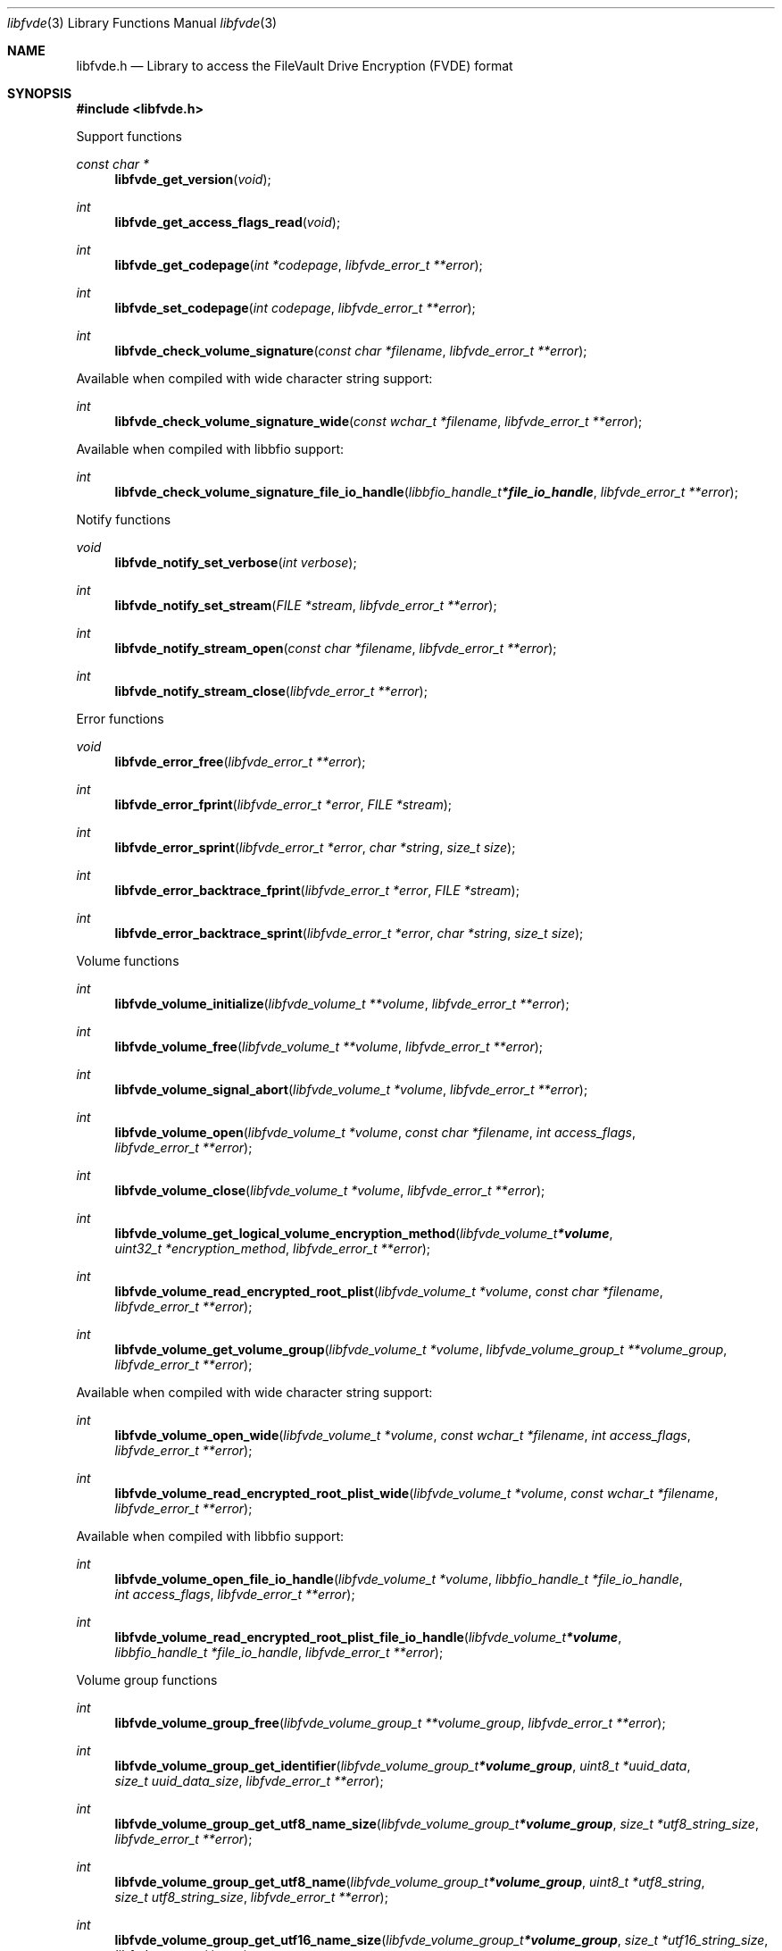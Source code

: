 .Dd January 16, 2022
.Dt libfvde 3
.Os libfvde
.Sh NAME
.Nm libfvde.h
.Nd Library to access the FileVault Drive Encryption (FVDE) format
.Sh SYNOPSIS
.In libfvde.h
.Pp
Support functions
.Ft const char *
.Fn libfvde_get_version "void"
.Ft int
.Fn libfvde_get_access_flags_read "void"
.Ft int
.Fn libfvde_get_codepage "int *codepage" "libfvde_error_t **error"
.Ft int
.Fn libfvde_set_codepage "int codepage" "libfvde_error_t **error"
.Ft int
.Fn libfvde_check_volume_signature "const char *filename" "libfvde_error_t **error"
.Pp
Available when compiled with wide character string support:
.Ft int
.Fn libfvde_check_volume_signature_wide "const wchar_t *filename" "libfvde_error_t **error"
.Pp
Available when compiled with libbfio support:
.Ft int
.Fn libfvde_check_volume_signature_file_io_handle "libbfio_handle_t *file_io_handle" "libfvde_error_t **error"
.Pp
Notify functions
.Ft void
.Fn libfvde_notify_set_verbose "int verbose"
.Ft int
.Fn libfvde_notify_set_stream "FILE *stream" "libfvde_error_t **error"
.Ft int
.Fn libfvde_notify_stream_open "const char *filename" "libfvde_error_t **error"
.Ft int
.Fn libfvde_notify_stream_close "libfvde_error_t **error"
.Pp
Error functions
.Ft void
.Fn libfvde_error_free "libfvde_error_t **error"
.Ft int
.Fn libfvde_error_fprint "libfvde_error_t *error" "FILE *stream"
.Ft int
.Fn libfvde_error_sprint "libfvde_error_t *error" "char *string" "size_t size"
.Ft int
.Fn libfvde_error_backtrace_fprint "libfvde_error_t *error" "FILE *stream"
.Ft int
.Fn libfvde_error_backtrace_sprint "libfvde_error_t *error" "char *string" "size_t size"
.Pp
Volume functions
.Ft int
.Fn libfvde_volume_initialize "libfvde_volume_t **volume" "libfvde_error_t **error"
.Ft int
.Fn libfvde_volume_free "libfvde_volume_t **volume" "libfvde_error_t **error"
.Ft int
.Fn libfvde_volume_signal_abort "libfvde_volume_t *volume" "libfvde_error_t **error"
.Ft int
.Fn libfvde_volume_open "libfvde_volume_t *volume" "const char *filename" "int access_flags" "libfvde_error_t **error"
.Ft int
.Fn libfvde_volume_close "libfvde_volume_t *volume" "libfvde_error_t **error"
.Ft int
.Fn libfvde_volume_get_logical_volume_encryption_method "libfvde_volume_t *volume" "uint32_t *encryption_method" "libfvde_error_t **error"
.Ft int
.Fn libfvde_volume_read_encrypted_root_plist "libfvde_volume_t *volume" "const char *filename" "libfvde_error_t **error"
.Ft int
.Fn libfvde_volume_get_volume_group "libfvde_volume_t *volume" "libfvde_volume_group_t **volume_group" "libfvde_error_t **error"
.Pp
Available when compiled with wide character string support:
.Ft int
.Fn libfvde_volume_open_wide "libfvde_volume_t *volume" "const wchar_t *filename" "int access_flags" "libfvde_error_t **error"
.Ft int
.Fn libfvde_volume_read_encrypted_root_plist_wide "libfvde_volume_t *volume" "const wchar_t *filename" "libfvde_error_t **error"
.Pp
Available when compiled with libbfio support:
.Ft int
.Fn libfvde_volume_open_file_io_handle "libfvde_volume_t *volume" "libbfio_handle_t *file_io_handle" "int access_flags" "libfvde_error_t **error"
.Ft int
.Fn libfvde_volume_read_encrypted_root_plist_file_io_handle "libfvde_volume_t *volume" "libbfio_handle_t *file_io_handle" "libfvde_error_t **error"
.Pp
Volume group functions
.Ft int
.Fn libfvde_volume_group_free "libfvde_volume_group_t **volume_group" "libfvde_error_t **error"
.Ft int
.Fn libfvde_volume_group_get_identifier "libfvde_volume_group_t *volume_group" "uint8_t *uuid_data" "size_t uuid_data_size" "libfvde_error_t **error"
.Ft int
.Fn libfvde_volume_group_get_utf8_name_size "libfvde_volume_group_t *volume_group" "size_t *utf8_string_size" "libfvde_error_t **error"
.Ft int
.Fn libfvde_volume_group_get_utf8_name "libfvde_volume_group_t *volume_group" "uint8_t *utf8_string" "size_t utf8_string_size" "libfvde_error_t **error"
.Ft int
.Fn libfvde_volume_group_get_utf16_name_size "libfvde_volume_group_t *volume_group" "size_t *utf16_string_size" "libfvde_error_t **error"
.Ft int
.Fn libfvde_volume_group_get_utf16_name "libfvde_volume_group_t *volume_group" "uint16_t *utf16_string" "size_t utf16_string_size" "libfvde_error_t **error"
.Ft int
.Fn libfvde_volume_group_get_number_of_physical_volumes "libfvde_volume_group_t *volume_group" "int *number_of_physical_volumes" "libfvde_error_t **error"
.Ft int
.Fn libfvde_volume_group_get_physical_volume_by_index "libfvde_volume_group_t *volume_group" "int volume_index" "libfvde_physical_volume_t **physical_volume" "libfvde_error_t **error"
.Ft int
.Fn libfvde_volume_group_get_number_of_logical_volumes "libfvde_volume_group_t *volume_group" "int *number_of_logical_volumes" "libfvde_error_t **error"
.Ft int
.Fn libfvde_volume_group_get_logical_volume_by_index "libfvde_volume_group_t *volume_group" "int volume_index" "libfvde_logical_volume_t **logical_volume" "libfvde_error_t **error"
.Pp
Physical volume functions
.Ft int
.Fn libfvde_physical_volume_free "libfvde_physical_volume_t **physical_volume" "libfvde_error_t **error"
.Ft int
.Fn libfvde_physical_volume_get_identifier "libfvde_physical_volume_t *physical_volume" "uint8_t *uuid_data" "size_t uuid_data_size" "libfvde_error_t **error"
.Ft int
.Fn libfvde_physical_volume_get_encryption_method "libfvde_physical_volume_t *physical_volume" "uint32_t *encryption_method" "libfvde_error_t **error"
.Ft int
.Fn libfvde_physical_volume_get_size "libfvde_physical_volume_t *physical_volume" "size64_t *size" "libfvde_error_t **error"
.Pp
Logical volume functions
.Ft int
.Fn libfvde_logical_volume_free "libfvde_logical_volume_t **logical_volume" "libfvde_error_t **error"
.Ft int
.Fn libfvde_logical_volume_unlock "libfvde_logical_volume_t *logical_volume" "libfvde_error_t **error"
.Ft ssize_t
.Fn libfvde_logical_volume_read_buffer "libfvde_logical_volume_t *logical_volume" "void *buffer" "size_t buffer_size" "libfvde_error_t **error"
.Ft ssize_t
.Fn libfvde_logical_volume_read_buffer_at_offset "libfvde_logical_volume_t *logical_volume" "void *buffer" "size_t buffer_size" "off64_t offset" "libfvde_error_t **error"
.Ft off64_t
.Fn libfvde_logical_volume_seek_offset "libfvde_logical_volume_t *logical_volume" "off64_t offset" "int whence" "libfvde_error_t **error"
.Ft int
.Fn libfvde_logical_volume_get_offset "libfvde_logical_volume_t *logical_volume" "off64_t *offset" "libfvde_error_t **error"
.Ft int
.Fn libfvde_logical_volume_get_identifier "libfvde_logical_volume_t *logical_volume" "uint8_t *uuid_data" "size_t uuid_data_size" "libfvde_error_t **error"
.Ft int
.Fn libfvde_logical_volume_get_utf8_name_size "libfvde_logical_volume_t *logical_volume" "size_t *utf8_string_size" "libfvde_error_t **error"
.Ft int
.Fn libfvde_logical_volume_get_utf8_name "libfvde_logical_volume_t *logical_volume" "uint8_t *utf8_string" "size_t utf8_string_size" "libfvde_error_t **error"
.Ft int
.Fn libfvde_logical_volume_get_utf16_name_size "libfvde_logical_volume_t *logical_volume" "size_t *utf16_string_size" "libfvde_error_t **error"
.Ft int
.Fn libfvde_logical_volume_get_utf16_name "libfvde_logical_volume_t *logical_volume" "uint16_t *utf16_string" "size_t utf16_string_size" "libfvde_error_t **error"
.Ft int
.Fn libfvde_logical_volume_get_size "libfvde_logical_volume_t *logical_volume" "size64_t *size" "libfvde_error_t **error"
.Ft int
.Fn libfvde_logical_volume_is_locked "libfvde_logical_volume_t *logical_volume" "libfvde_error_t **error"
.Ft int
.Fn libfvde_logical_volume_set_keys "libfvde_logical_volume_t *logical_volume" "const uint8_t *volume_master_key" "size_t volume_master_key_size" "libfvde_error_t **error"
.Ft int
.Fn libfvde_logical_volume_set_utf8_password "libfvde_logical_volume_t *logical_volume" "const uint8_t *utf8_string" "size_t utf8_string_length" "libfvde_error_t **error"
.Ft int
.Fn libfvde_logical_volume_set_utf16_password "libfvde_logical_volume_t *logical_volume" "const uint16_t *utf16_string" "size_t utf16_string_length" "libfvde_error_t **error"
.Ft int
.Fn libfvde_logical_volume_set_utf8_recovery_password "libfvde_logical_volume_t *logical_volume" "const uint8_t *utf8_string" "size_t utf8_string_length" "libfvde_error_t **error"
.Ft int
.Fn libfvde_logical_volume_set_utf16_recovery_password "libfvde_logical_volume_t *logical_volume" "const uint16_t *utf16_string" "size_t utf16_string_length" "libfvde_error_t **error"
.Pp
LVF encryption context and EncryptedRoot.plist file functions
.Ft int
.Fn libfvde_encryption_context_plist_initialize "libfvde_encryption_context_plist_t **plist" "libfvde_error_t **error"
.Ft int
.Fn libfvde_encryption_context_plist_free "libfvde_encryption_context_plist_t **plist" "libfvde_error_t **error"
.Ft int
.Fn libfvde_encryption_context_plist_get_data_size "libfvde_encryption_context_plist_t *plist" "size64_t *data_size" "libfvde_error_t **error"
.Ft int
.Fn libfvde_encryption_context_plist_copy_data "libfvde_encryption_context_plist_t *plist" "uint8_t *data" "size_t data_size" "libfvde_error_t **error"
.Ft int
.Fn libfvde_encryption_context_plist_decrypt "libfvde_encryption_context_plist_t *plist" "const uint8_t *key" "size_t key_bit_size" "libfvde_error_t **error"
.Pp
Available when compiled with libbfio support:
.Ft int
.Fn libfvde_encryption_context_plist_read_file_io_handle "libfvde_encryption_context_plist_t *plist" "libbfio_handle_t *file_io_handle" "libfvde_error_t **error"
.Sh DESCRIPTION
The
.Fn libfvde_get_version
function is used to retrieve the library version.
.Sh RETURN VALUES
Most of the functions return NULL or \-1 on error, dependent on the return type.
For the actual return values see "libfvde.h".
.Sh ENVIRONMENT
None
.Sh FILES
None
.Sh NOTES
libfvde can be compiled with wide character support (wchar_t).
.sp
To compile libfvde with wide character support use:
.Ar ./configure --enable-wide-character-type=yes
 or define:
.Ar _UNICODE
 or
.Ar UNICODE
 during compilation.
.sp
.Ar LIBFVDE_WIDE_CHARACTER_TYPE
 in libfvde/features.h can be used to determine if libfvde was compiled with wide character support.
.Sh BUGS
Please report bugs of any kind on the project issue tracker: https://github.com/libyal/libfvde/issues
.Sh AUTHOR
These man pages are generated from "libfvde.h".
.Sh COPYRIGHT
Copyright (C) 2011-2022, Omar Choudary <choudary.omar@gmail.com>, Joachim Metz <joachim.metz@gmail.com>.
.sp
This is free software; see the source for copying conditions.
There is NO warranty; not even for MERCHANTABILITY or FITNESS FOR A PARTICULAR PURPOSE.
.Sh SEE ALSO
the libfvde.h include file
